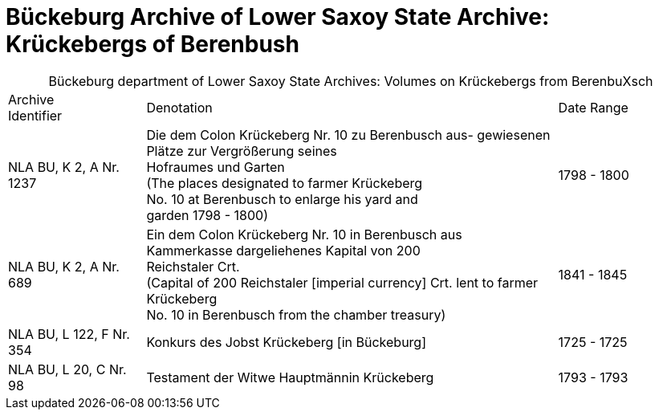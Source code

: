 = Bückeburg Archive of Lower Saxoy State Archive: Krückebergs of Berenbush

[caption="Bückeburg department of Lower Saxoy State Archives: "]
.Volumes on Krückebergs from BerenbuXsch
[cols="1,3,^1"]
|===
|Archive +
Identifier|Denotation|Date Range

|NLA BU, K 2, A Nr. 1237|Die dem Colon Krückeberg Nr. 10 zu Berenbusch aus-
gewiesenen Plätze zur Vergrößerung seines +
Hofraumes und Garten +
(The places designated to farmer Krückeberg +
No. 10 at Berenbusch to enlarge his yard and +
garden 1798 - 1800)|1798 - 1800	 

|NLA BU, K 2, A Nr. 689|Ein dem Colon Krückeberg Nr. 10 in Berenbusch aus +
Kammerkasse dargeliehenes Kapital von 200 +
Reichstaler Crt. +
(Capital of 200 Reichstaler [imperial currency] Crt. lent to farmer Krückeberg +
No. 10 in Berenbusch from the chamber treasury)|1841 - 1845

|NLA BU, L 122, F Nr. 354|Konkurs des Jobst Krückeberg [in Bückeburg]|1725 - 1725	

|NLA BU, L 20, C Nr. 98|Testament der Witwe Hauptmännin Krückeberg|1793 - 1793	  	   
|===
